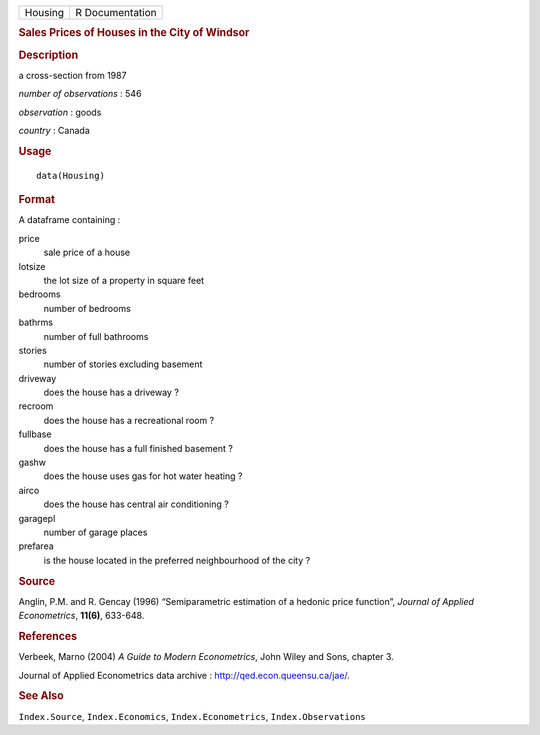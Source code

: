 .. container::

   .. container::

      ======= ===============
      Housing R Documentation
      ======= ===============

      .. rubric:: Sales Prices of Houses in the City of Windsor
         :name: sales-prices-of-houses-in-the-city-of-windsor

      .. rubric:: Description
         :name: description

      a cross-section from 1987

      *number of observations* : 546

      *observation* : goods

      *country* : Canada

      .. rubric:: Usage
         :name: usage

      ::

         data(Housing)

      .. rubric:: Format
         :name: format

      A dataframe containing :

      price
         sale price of a house

      lotsize
         the lot size of a property in square feet

      bedrooms
         number of bedrooms

      bathrms
         number of full bathrooms

      stories
         number of stories excluding basement

      driveway
         does the house has a driveway ?

      recroom
         does the house has a recreational room ?

      fullbase
         does the house has a full finished basement ?

      gashw
         does the house uses gas for hot water heating ?

      airco
         does the house has central air conditioning ?

      garagepl
         number of garage places

      prefarea
         is the house located in the preferred neighbourhood of the city
         ?

      .. rubric:: Source
         :name: source

      Anglin, P.M. and R. Gencay (1996) “Semiparametric estimation of a
      hedonic price function”, *Journal of Applied Econometrics*,
      **11(6)**, 633-648.

      .. rubric:: References
         :name: references

      Verbeek, Marno (2004) *A Guide to Modern Econometrics*, John Wiley
      and Sons, chapter 3.

      Journal of Applied Econometrics data archive :
      http://qed.econ.queensu.ca/jae/.

      .. rubric:: See Also
         :name: see-also

      ``Index.Source``, ``Index.Economics``, ``Index.Econometrics``,
      ``Index.Observations``
